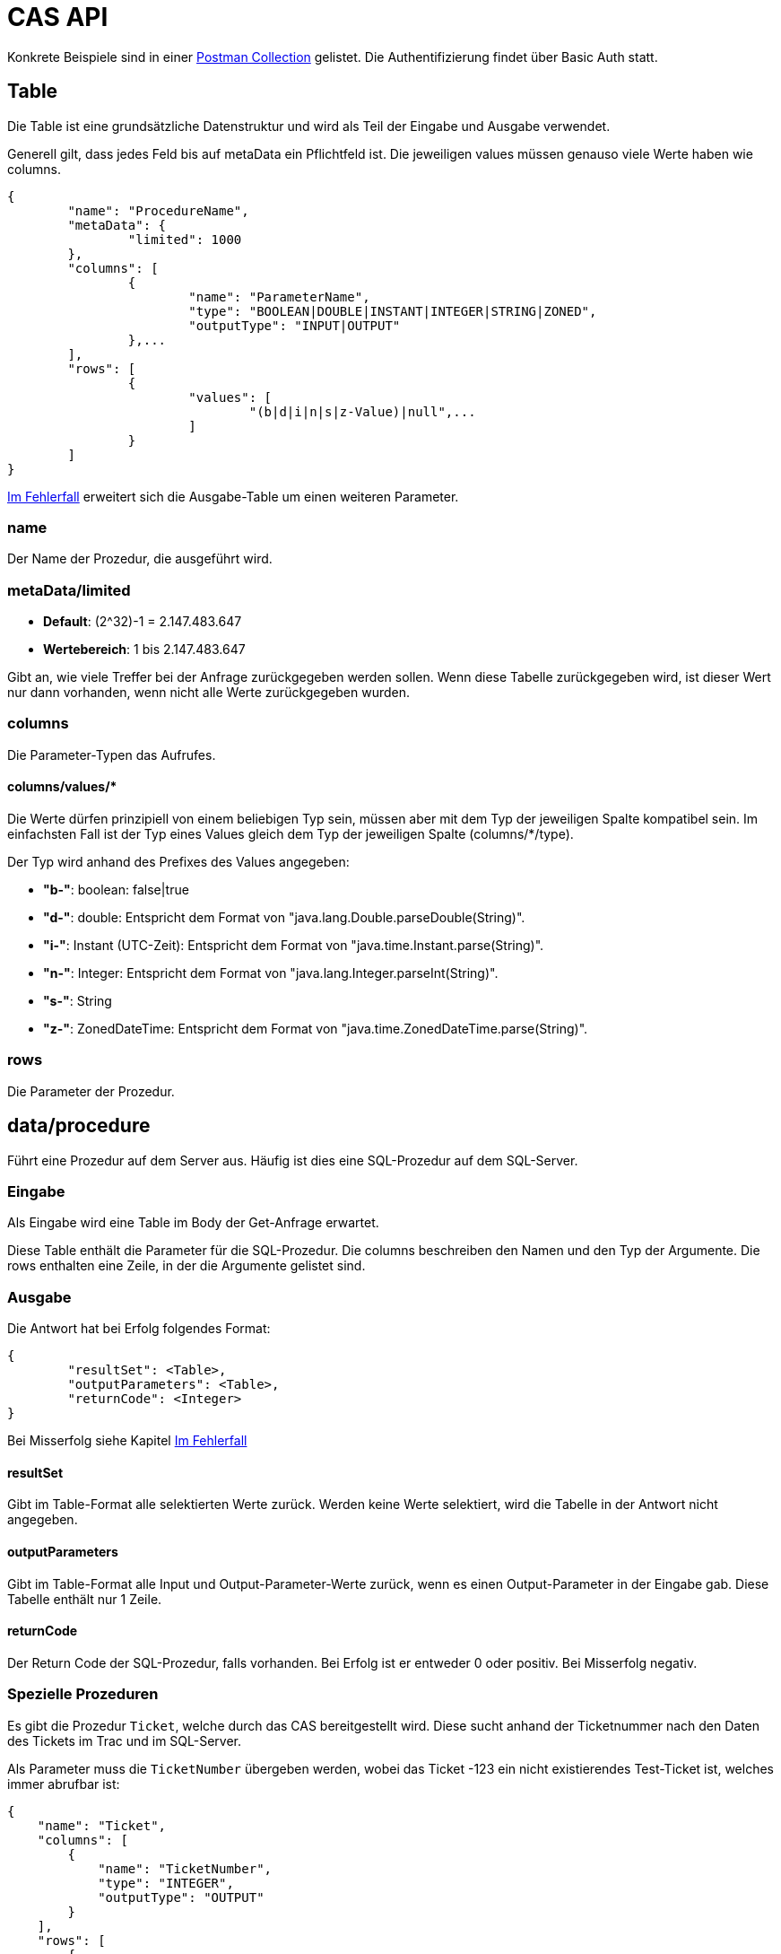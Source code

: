 = CAS API

Konkrete Beispiele sind in einer xref:../../aero.minova.service.core.application.system.postman_collection.json#[Postman Collection] gelistet.
Die Authentifizierung findet über Basic Auth statt.

== Table

Die Table ist eine grundsätzliche Datenstruktur und wird als Teil der Eingabe und Ausgabe verwendet.

Generell gilt, dass jedes Feld bis auf metaData ein Pflichtfeld ist.
Die jeweiligen values müssen genauso viele Werte haben wie columns.

[source,json]
--------
{
	"name": "ProcedureName",
	"metaData": {
		"limited": 1000
	},
	"columns": [
		{
			"name": "ParameterName",
			"type": "BOOLEAN|DOUBLE|INSTANT|INTEGER|STRING|ZONED",
			"outputType": "INPUT|OUTPUT"
		},...
	],
	"rows": [
		{
			"values": [
				"(b|d|i|n|s|z-Value)|null",...
			]
		}
	]
}
--------

<<Im Fehlerfall>> erweitert sich die Ausgabe-Table um einen weiteren Parameter.

=== name

Der Name der Prozedur, die ausgeführt wird.

=== metaData/limited

* *Default*: (2^32)-1 = 2.147.483.647

* *Wertebereich*: 1 bis 2.147.483.647

Gibt an, wie viele Treffer bei der Anfrage zurückgegeben werden sollen.
Wenn diese Tabelle zurückgegeben wird,
ist dieser Wert nur dann vorhanden,
wenn nicht alle Werte zurückgegeben wurden.

=== columns

Die Parameter-Typen das Aufrufes.

==== columns/values/*

Die Werte dürfen prinzipiell von einem beliebigen Typ sein,
müssen aber mit dem Typ der jeweiligen Spalte kompatibel sein.
Im einfachsten Fall ist der Typ eines Values gleich dem Typ der jeweiligen Spalte (columns/*/type).

Der Typ wird anhand des Prefixes des Values angegeben:

* *"b-"*: boolean: false|true
* *"d-"*: double: Entspricht dem Format von "java.lang.Double.parseDouble(String)".
* *"i-"*: Instant (UTC-Zeit): Entspricht dem Format von "java.time.Instant.parse(String)".
* *"n-"*: Integer: Entspricht dem Format von "java.lang.Integer.parseInt(String)".
* *"s-"*: String
* *"z-"*: ZonedDateTime: Entspricht dem Format von "java.time.ZonedDateTime.parse(String)".

=== rows

Die Parameter der Prozedur.

== data/procedure

Führt eine Prozedur auf dem Server aus.
Häufig ist dies eine SQL-Prozedur auf dem SQL-Server.

=== Eingabe

Als Eingabe wird eine Table im Body der Get-Anfrage erwartet.

Diese Table enthält die Parameter für die SQL-Prozedur.
Die columns beschreiben den Namen und den Typ der Argumente.
Die rows enthalten eine Zeile, in der die Argumente gelistet sind.

=== Ausgabe

Die Antwort hat bei Erfolg folgendes Format:

[source,json]
--------
{
	"resultSet": <Table>,
	"outputParameters": <Table>,
	"returnCode": <Integer>
}
--------

Bei Misserfolg siehe Kapitel <<Im Fehlerfall>>

==== resultSet

Gibt im Table-Format alle selektierten Werte zurück.
Werden keine Werte selektiert, wird die Tabelle in der Antwort nicht angegeben.

==== outputParameters

Gibt im Table-Format alle Input und Output-Parameter-Werte zurück, wenn es einen Output-Parameter in der Eingabe gab.
Diese Tabelle enthält nur 1 Zeile.

==== returnCode

Der Return Code der SQL-Prozedur, falls vorhanden.
Bei Erfolg ist er entweder 0 oder positiv. Bei Misserfolg negativ.

=== Spezielle Prozeduren

Es gibt die Prozedur `Ticket`, welche durch das CAS bereitgestellt wird.
Diese sucht anhand der Ticketnummer nach den Daten des Tickets im Trac
und im SQL-Server.

[source,json]
.Als Parameter muss die `TicketNumber` übergeben werden, wobei das Ticket -123 ein nicht existierendes Test-Ticket ist, welches immer abrufbar ist:
--------
{
    "name": "Ticket",
    "columns": [
        {
            "name": "TicketNumber",
            "type": "INTEGER",
            "outputType": "OUTPUT"
        }
    ],
    "rows": [
        {
            "values": [
                "s--123"
            ]
        }
    ]
}
--------

[source,json]
.Als Antwort bekommt man die Details des Tickets zurück.
----
{
    "resultSet": {
        "name": "Ticket",
        "columns": [
            {
                "name": "TicketKey",
                "type": "INTEGER"
            },
            {
                "name": "OrderReceiver",
                "type": "STRING"
            },
            {
                "name": "ServiceContract",
                "type": "STRING"
            },
            {
                "name": "ServiceObject",
                "type": "STRING"
            },
            {
                "name": "Service",
                "type": "STRING"
            },
            {
                "name": "Description",
                "type": "STRING"
            },
            {
                "name": "OrderReceiverKey",
                "type": "INTEGER"
            },
            {
                "name": "ServiceContractKey",
                "type": "INTEGER"
            },
            {
                "name": "ServiceObjectKey",
                "type": "INTEGER"
            },
            {
                "name": "ServiceKey",
                "type": "INTEGER"
            }
        ],
        "rows": [
            {
                "values": [
                    "n--123",
                    "s-MIN",
                    "s-WFC",
                    "s-LOHN",
                    "s-ZPROGRAM",
                    "s-#37: Trac-Ticket Dummy Implementierung auf publictest bereitstellen.",
                    null,
                    null,
                    null,
                    null
                ]
            }
        ]
    }
}
----

== data/view

Selektiert Objekte (View, Tabelle, etc.) des SQL-Servers.

Als Ausgabe wird eine Table mit den selektierten Werten zurückgegeben.

Als Eingabe wird eine Table im Body der Get-Anfrage erwartet.
Die Eingabe-Tabelle schränkt die Auswahl der selektierten Werte ein.
Das Format der Eingabe entspricht der Beschreibung aus https://github.com/minova-afis/aero.minova.rcp/tree/master/bundles/aero.minova.rcp.model

== /ping

Hiermit kann man die Verbindung und die Anmeldedaten prüfen.
Hat keine Eingabe und gibt als Antwort ein JSON-Object mit einem Return Code von 0 zurück,
wenn alles gut gelaufen ist.

[source,json]
--------
{
	"returnCode":1
}
--------

== Im Fehlerfall

Ist die Eingabe fehlerhaft oder treten sonstige Fehler bei der Verarbeitung des Services auf,
erscheint am Ende der angeforderten Table oder Prozedur folgende Nachricht:

----
	[...]
	"returnErrorMessage": {
		"detailsMessage": "ExceptionMessage",
		"cause": "ExceptionCause",
		"trace": [ 
			"StackTraceMessages",
			...
		]
	} 
----

Die returnErrorMessage beinhaltet immer eine detailsMessage, einen cause und einen trace.

Sie wird nur befüllt, falls ein Fehler auftritt. 
Ansonsten ist dieses Objekt *null*.

==== returnErrorMessage/detailsMessage

Die DetailsMessage der Exception, die geworfen wurde.

==== returnErrorMessage/cause

Der Grund, weshalb die Exception geworfen wurde, z.b.:
_java.lang.NullPointerException_.

==== returnErrorMessage/trace

Der StackTrace der geworfenen Exception nach jedem Abatz getrennt.
